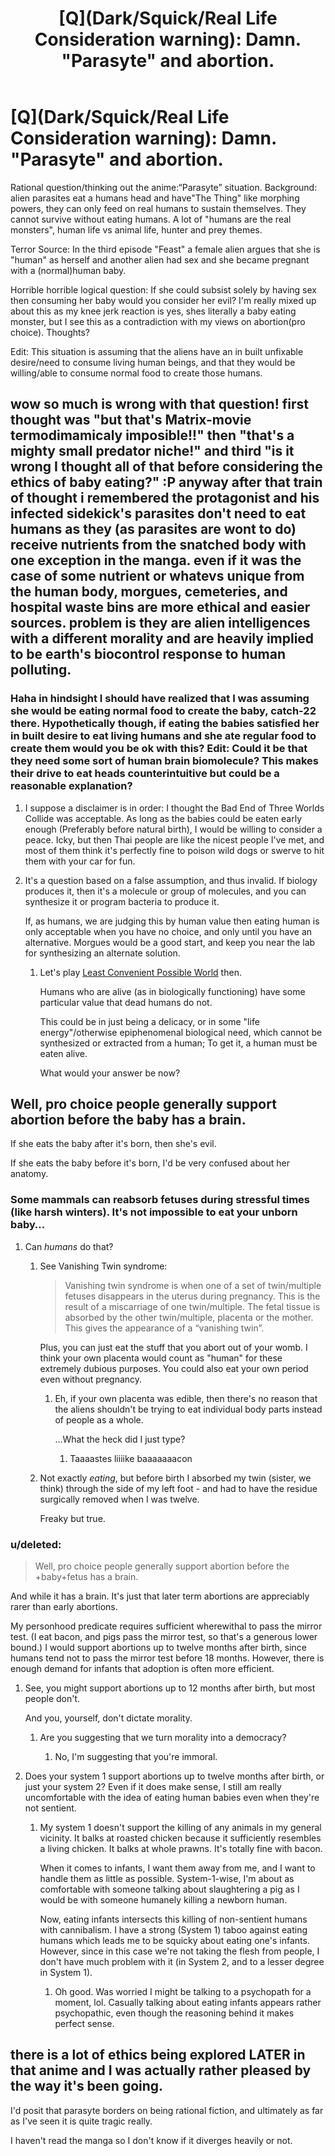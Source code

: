 #+TITLE: [Q](Dark/Squick/Real Life Consideration warning): Damn. "Parasyte" and abortion.

* [Q](Dark/Squick/Real Life Consideration warning): Damn. "Parasyte" and abortion.
:PROPERTIES:
:Author: TerrorTipper
:Score: 5
:DateUnix: 1425422141.0
:DateShort: 2015-Mar-04
:END:
Rational question/thinking out the anime:“Parasyte” situation. Background: alien parasites eat a humans head and have"The Thing" like morphing powers, they can only feed on real humans to sustain themselves. They cannot survive without eating humans. A lot of "humans are the real monsters", human life vs animal life, hunter and prey themes.

Terror Source: In the third episode "Feast" a female alien argues that she is "human" as herself and another alien had sex and she became pregnant with a (normal)human baby.

Horrible horrible logical question: If she could subsist solely by having sex then consuming her baby would you consider her evil? I'm really mixed up about this as my knee jerk reaction is yes, shes literally a baby eating monster, but I see this as a contradiction with my views on abortion(pro choice). Thoughts?

Edit: This situation is assuming that the aliens have an in built unfixable desire/need to consume living human beings, and that they would be willing/able to consume normal food to create those humans.


** wow so much is wrong with that question! first thought was "but that's Matrix-movie termodimamicaly imposible!!" then "that's a mighty small predator niche!" and third "is it wrong I thought all of that before considering the ethics of baby eating?" :P anyway after that train of thought i remembered the protagonist and his infected sidekick's parasites don't need to eat humans as they (as parasites are wont to do) receive nutrients from the snatched body with one exception in the manga. even if it was the case of some nutrient or whatevs unique from the human body, morgues, cemeteries, and hospital waste bins are more ethical and easier sources. problem is they are alien intelligences with a different morality and are heavily implied to be earth's biocontrol response to human polluting.
:PROPERTIES:
:Author: puesyomero
:Score: 12
:DateUnix: 1425423344.0
:DateShort: 2015-Mar-04
:END:

*** Haha in hindsight I should have realized that I was assuming she would be eating normal food to create the baby, catch-22 there. Hypothetically though, if eating the babies satisfied her in built desire to eat living humans and she ate regular food to create them would you be ok with this? Edit: Could it be that they need some sort of human brain biomolecule? This makes their drive to eat heads counterintuitive but could be a reasonable explanation?
:PROPERTIES:
:Author: TerrorTipper
:Score: 5
:DateUnix: 1425425529.0
:DateShort: 2015-Mar-04
:END:

**** I suppose a disclaimer is in order: I thought the Bad End of Three Worlds Collide was acceptable. As long as the babies could be eaten early enough (Preferably before natural birth), I would be willing to consider a peace. Icky, but then Thai people are like the nicest people I've met, and most of them think it's perfectly fine to poison wild dogs or swerve to hit them with your car for fun.
:PROPERTIES:
:Author: Rhamni
:Score: 3
:DateUnix: 1425437629.0
:DateShort: 2015-Mar-04
:END:


**** It's a question based on a false assumption, and thus invalid. If biology produces it, then it's a molecule or group of molecules, and you can synthesize it or program bacteria to produce it.

If, as humans, we are judging this by human value then eating human is only acceptable when you have no choice, and only until you have an alternative. Morgues would be a good start, and keep you near the lab for synthesizing an alternate solution.
:PROPERTIES:
:Author: Empiricist_or_not
:Score: 1
:DateUnix: 1425447442.0
:DateShort: 2015-Mar-04
:END:

***** Let's play [[http://lesswrong.com/lw/2k/the_least_convenient_possible_world/][Least Convenient Possible World]] then.

Humans who are alive (as in biologically functioning) have some particular value that dead humans do not.

This could be in just being a delicacy, or in some "life energy"/otherwise epiphenomenal biological need, which cannot be synthesized or extracted from a human; To get it, a human must be eaten alive.

What would your answer be now?
:PROPERTIES:
:Author: fljared
:Score: 1
:DateUnix: 1426313463.0
:DateShort: 2015-Mar-14
:END:


** Well, pro choice people generally support abortion before the baby has a brain.

If she eats the baby after it's born, then she's evil.

If she eats the baby before it's born, I'd be very confused about her anatomy.
:PROPERTIES:
:Author: Someone-Else-Else
:Score: 7
:DateUnix: 1425431173.0
:DateShort: 2015-Mar-04
:END:

*** Some mammals can reabsorb fetuses during stressful times (like harsh winters). It's not impossible to eat your unborn baby...
:PROPERTIES:
:Author: darkflagrance
:Score: 3
:DateUnix: 1425444549.0
:DateShort: 2015-Mar-04
:END:

**** Can /humans/ do that?
:PROPERTIES:
:Author: Someone-Else-Else
:Score: 2
:DateUnix: 1425449931.0
:DateShort: 2015-Mar-04
:END:

***** See Vanishing Twin syndrome:

#+begin_quote
  Vanishing twin syndrome is when one of a set of twin/multiple fetuses disappears in the uterus during pregnancy. This is the result of a miscarriage of one twin/multiple. The fetal tissue is absorbed by the other twin/multiple, placenta or the mother. This gives the appearance of a “vanishing twin”.
#+end_quote

Plus, you can just eat the stuff that you abort out of your womb. I think your own placenta would count as "human" for these extremely dubious purposes. You could also eat your own period even without pregnancy.
:PROPERTIES:
:Author: darkflagrance
:Score: 5
:DateUnix: 1425450056.0
:DateShort: 2015-Mar-04
:END:

****** Eh, if your own placenta was edible, then there's no reason that the aliens shouldn't be trying to eat individual body parts instead of people as a whole.

...What the heck did I just type?
:PROPERTIES:
:Author: Someone-Else-Else
:Score: 3
:DateUnix: 1425450462.0
:DateShort: 2015-Mar-04
:END:

******* Taaaastes liiiike baaaaaaacon
:PROPERTIES:
:Author: darkflagrance
:Score: 2
:DateUnix: 1425451047.0
:DateShort: 2015-Mar-04
:END:


***** Not exactly /eating/, but before birth I absorbed my twin (sister, we think) through the side of my left foot - and had to have the residue surgically removed when I was twelve.

Freaky but true.
:PROPERTIES:
:Author: PeridexisErrant
:Score: 4
:DateUnix: 1425457031.0
:DateShort: 2015-Mar-04
:END:


*** u/deleted:
#+begin_quote
  Well, pro choice people generally support abortion before the +baby+fetus has a brain.
#+end_quote

And while it has a brain. It's just that later term abortions are appreciably rarer than early abortions.

My personhood predicate requires sufficient wherewithal to pass the mirror test. (I eat bacon, and pigs pass the mirror test, so that's a generous lower bound.) I would support abortions up to twelve months after birth, since humans tend not to pass the mirror test before 18 months. However, there is enough demand for infants that adoption is often more efficient.
:PROPERTIES:
:Score: 1
:DateUnix: 1425510733.0
:DateShort: 2015-Mar-05
:END:

**** See, you might support abortions up to 12 months after birth, but most people don't.

And you, yourself, don't dictate morality.
:PROPERTIES:
:Author: Someone-Else-Else
:Score: 2
:DateUnix: 1425511419.0
:DateShort: 2015-Mar-05
:END:

***** Are you suggesting that we turn morality into a democracy?
:PROPERTIES:
:Score: 2
:DateUnix: 1425577732.0
:DateShort: 2015-Mar-05
:END:

****** No, I'm suggesting that you're immoral.
:PROPERTIES:
:Author: Someone-Else-Else
:Score: 3
:DateUnix: 1425578062.0
:DateShort: 2015-Mar-05
:END:


**** Does your system 1 support abortions up to twelve months after birth, or just your system 2? Even if it does make sense, I still am really uncomfortable with the idea of eating human babies even when they're not sentient.
:PROPERTIES:
:Author: Sailor_Vulcan
:Score: 1
:DateUnix: 1425517786.0
:DateShort: 2015-Mar-05
:END:

***** My system 1 doesn't support the killing of any animals in my general vicinity. It balks at roasted chicken because it sufficiently resembles a living chicken. It balks at whole prawns. It's totally fine with bacon.

When it comes to infants, I want them away from me, and I want to handle them as little as possible. System-1-wise, I'm about as comfortable with someone talking about slaughtering a pig as I would be with someone humanely killing a newborn human.

Now, eating infants intersects this killing of non-sentient humans with cannibalism. I have a strong (System 1) taboo against eating humans which leads me to be squicky about eating one's infants. However, since in this case we're not taking the flesh from people, I don't have much problem with it (in System 2, and to a lesser degree in System 1).
:PROPERTIES:
:Score: 1
:DateUnix: 1425577604.0
:DateShort: 2015-Mar-05
:END:

****** Oh good. Was worried I might be talking to a psychopath for a moment, lol. Casually talking about eating infants appears rather psychopathic, even though the reasoning behind it makes perfect sense.
:PROPERTIES:
:Author: Sailor_Vulcan
:Score: 1
:DateUnix: 1425739829.0
:DateShort: 2015-Mar-07
:END:


** there is a lot of ethics being explored LATER in that anime and I was actually rather pleased by the way it's been going.

I'd posit that parasyte borders on being rational fiction, and ultimately as far as I've seen it is quite tragic really.

I haven't read the manga so I don't know if it diverges heavily or not.
:PROPERTIES:
:Author: Nighzmarquls
:Score: 1
:DateUnix: 1425513957.0
:DateShort: 2015-Mar-05
:END:
